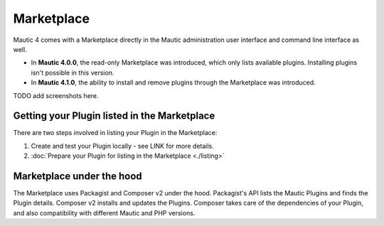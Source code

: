 ===========
Marketplace
===========

Mautic 4 comes with a Marketplace directly in the Mautic administration user interface and command line interface as well.

- In **Mautic 4.0.0**, the read-only Marketplace was introduced, which only lists available plugins. Installing plugins isn't possible in this version.
- In **Mautic 4.1.0**, the ability to install and remove plugins through the Marketplace was introduced.

TODO add screenshots here.

Getting your Plugin listed in the Marketplace
==============================================

There are two steps involved in listing your Plugin in the Marketplace:

1. Create and test your Plugin locally - see LINK for more details.
2. :doc:`Prepare your Plugin for listing in the Marketplace <./listing>` 

Marketplace under the hood
===========================

The Marketplace uses Packagist and Composer v2 under the hood. Packagist's API lists the Mautic Plugins and finds the Plugin details. Composer v2 installs and updates the Plugins. Composer takes care of the dependencies of your Plugin, and also compatibility with different Mautic and PHP versions.